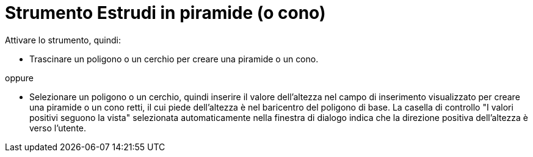 = Strumento Estrudi in piramide (o cono)
:page-en: tools/Extrude_to_Pyramid_or_Cone
ifdef::env-github[:imagesdir: /it/modules/ROOT/assets/images]

Attivare lo strumento, quindi:

* Trascinare un poligono o un cerchio per creare una piramide o un cono.

oppure

* Selezionare un poligono o un cerchio, quindi inserire il valore dell'altezza nel campo di inserimento visualizzato per creare una piramide o un cono retti, il cui piede dell'altezza è nel baricentro
del poligono di base. La casella di controllo "I valori positivi seguono la vista" selezionata automaticamente nella finestra di dialogo indica che la direzione positiva dell'altezza è verso l'utente.
